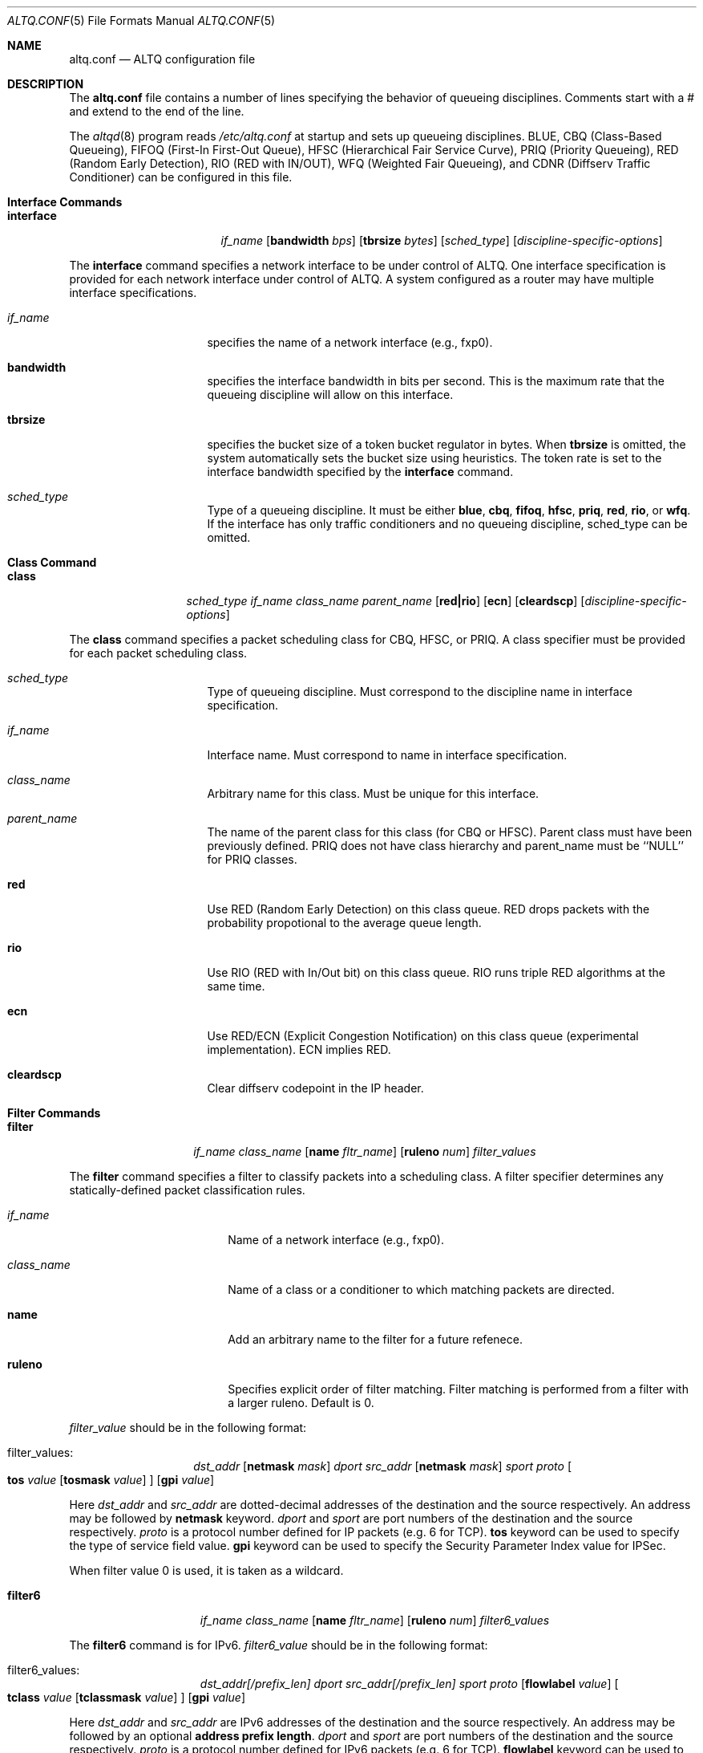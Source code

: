 .\"	$OpenBSD: altq.conf.5,v 1.1 2001/06/27 18:23:17 kjc Exp $
.\"	$KAME: altq.conf.5,v 1.8 2001/04/09 16:26:28 thorpej Exp $
.\"
.\" Copyright (C) 2000
.\" Sony Computer Science Laboratories Inc.  All rights reserved.
.\"
.\" Redistribution and use in source and binary forms, with or without
.\" modification, are permitted provided that the following conditions
.\" are met:
.\" 1. Redistributions of source code must retain the above copyright
.\"    notice, this list of conditions and the following disclaimer.
.\" 2. Redistributions in binary form must reproduce the above copyright
.\"    notice, this list of conditions and the following disclaimer in the
.\"    documentation and/or other materials provided with the distribution.
.\"
.\" THIS SOFTWARE IS PROVIDED BY SONY CSL AND CONTRIBUTORS ``AS IS'' AND
.\" ANY EXPRESS OR IMPLIED WARRANTIES, INCLUDING, BUT NOT LIMITED TO, THE
.\" IMPLIED WARRANTIES OF MERCHANTABILITY AND FITNESS FOR A PARTICULAR PURPOSE
.\" ARE DISCLAIMED.  IN NO EVENT SHALL SONY CSL OR CONTRIBUTORS BE LIABLE
.\" FOR ANY DIRECT, INDIRECT, INCIDENTAL, SPECIAL, EXEMPLARY, OR CONSEQUENTIAL
.\" DAMAGES (INCLUDING, BUT NOT LIMITED TO, PROCUREMENT OF SUBSTITUTE GOODS
.\" OR SERVICES; LOSS OF USE, DATA, OR PROFITS; OR BUSINESS INTERRUPTION)
.\" HOWEVER CAUSED AND ON ANY THEORY OF LIABILITY, WHETHER IN CONTRACT, STRICT
.\" LIABILITY, OR TORT (INCLUDING NEGLIGENCE OR OTHERWISE) ARISING IN ANY WAY
.\" OUT OF THE USE OF THIS SOFTWARE, EVEN IF ADVISED OF THE POSSIBILITY OF
.\" SUCH DAMAGE.
.\"
.Dd September 28, 1999
.Dt ALTQ.CONF 5
.Os KAME
.\"
.Sh NAME
.Nm altq.conf
.Nd ALTQ configuration file
.\"
.Sh DESCRIPTION
The
.Nm altq.conf
file contains a number of lines specifying the behavior of queueing
disciplines.  Comments start with a # and extend to the end of the line.
.Pp
The
.Xr altqd 8
program reads
.Pa /etc/altq.conf
at startup and sets up queueing disciplines.
BLUE, CBQ (Class-Based Queueing), FIFOQ (First-In First-Out Queue),
HFSC (Hierarchical Fair Service Curve), PRIQ (Priority Queueing),
RED (Random Early Detection), RIO (RED with IN/OUT),
WFQ (Weighted Fair Queueing),
and CDNR (Diffserv Traffic Conditioner) can be configured in this file.
.Pp
.Sh Interface Commands
.Bl -tag -width interface -offset indent
.It Nm interface
.Ar if_name
.Op Cm bandwidth Ar bps
.Op Cm tbrsize Ar bytes
.Op Ar sched_type
.Op Ar discipline-specific-options
.El
.Pp
The
.Sy interface
command specifies a network interface to be under control of ALTQ.
One interface specification is provided for each network interface
under control of ALTQ.  A system configured as a router may have
multiple interface specifications.
.\"
.Bl -tag -width 8n -offset indent
.It Em if_name
specifies the name of a network interface (e.g., fxp0).
.It Sy bandwidth
specifies the interface bandwidth in bits per second.
This is the maximum rate that the queueing discipline will allow on this
interface.
.It Sy tbrsize
specifies the bucket size of a token bucket regulator in bytes.
When
.Sy tbrsize
is omitted, the system automatically sets the bucket size
using heuristics.
The token rate is set to the interface bandwidth specified by the
.Sy interface
command.
.It Em sched_type
Type of a queueing discipline.  It must be either
.Sy blue ,
.Sy cbq ,
.Sy fifoq ,
.Sy hfsc ,
.Sy priq ,
.Sy red ,
.Sy rio ,
or
.Sy wfq .
If the interface has only traffic conditioners and no queueing
discipline, sched_type can be omitted.
.El
.Pp
.Sh Class Command
.Bl -tag -width class -offset indent
.It Nm class
.Ar sched_type
.Ar if_name
.Ar class_name
.Ar parent_name
.Op Cm red|rio
.Op Cm ecn
.Op Cm cleardscp
.Op Ar discipline-specific-options
.El
.Pp
The
.Sy class
command specifies a packet scheduling class for CBQ, HFSC, or PRIQ.
A class specifier must be provided for each packet scheduling class.
.Bl -tag -width 8n -offset indent
.It Em sched_type
Type of queueing discipline.  Must correspond to the discipline name
in interface specification.
.It Em if_name
Interface name. Must correspond to name in interface specification.
.It Em class_name
Arbitrary name for this class.  Must be unique for this interface.
.It Em parent_name
The name of the parent class for this class (for CBQ or HFSC).
Parent class must have been previously defined.
PRIQ does not have class hierarchy and parent_name must be ``NULL''
for PRIQ classes.
.It Sy red
Use RED (Random Early Detection) on this class queue.
RED drops packets with the probability propotional to the average
queue length.
.It Sy rio
Use RIO (RED with In/Out bit) on this class queue.
RIO runs triple RED algorithms at the same time.
.It Sy ecn
Use RED/ECN (Explicit Congestion Notification) on this
class queue (experimental implementation).  ECN implies RED.
.It Sy cleardscp
Clear diffserv codepoint in the IP header.
.El
.Pp
.Sh Filter Commands
.Bl -tag -width filter -offset indent
.It Nm filter
.Ar if_name
.Ar class_name
.Op Cm name Ar fltr_name
.Op Cm ruleno Ar num
.Ar filter_values
.El
.Pp
The
.Sy filter
command specifies a filter to classify packets into
a scheduling class.
A filter specifier determines any statically-defined packet
classification rules.
.Bl -tag -width 10n -offset indent
.It Em if_name
Name of a network interface (e.g., fxp0).
.It Em class_name
Name of a class or a conditioner to which matching packets are directed.
.It Sy name
Add an arbitrary name to the filter for a future refenece.
.It Sy ruleno
Specifies explicit order of filter matching.  Filter matching is performed
from a filter with a larger ruleno.  Default is 0.
.El
.Pp
.Em filter_value
should be in the following format:
.Bl -tag -width filter -offset indent
.It filter_values :
.Ad dst_addr Op Cm netmask Ar mask
.Ar dport
.Ad src_addr Op Cm netmask Ar mask
.Ar sport
.Ar proto
.Oo
.Sy tos
.Ar value
.Op Cm tosmask Ar value
.Oc
.Op Cm gpi Ar value
.El
.Pp
Here
.Ad dst_addr
and
.Ad src_addr
are dotted-decimal addresses of
the destination and the source respectively.  An address may be
followed by
.Sy netmask
keyword.
.Em dport
and
.Em sport
are port numbers of the destination and the source respectively.
.Em proto
is a protocol number defined for IP packets (e.g. 6 for TCP).
.Sy tos
keyword can be used to specify the type of service field value.
.Sy gpi
keyword can be used to specify the Security Parameter Index value for
IPSec.
.Pp
When filter value 0 is used, it is taken as a wildcard.
.Bl -tag -width filter6 -offset indent
.It Nm filter6
.Ar if_name
.Ar class_name
.Op Cm name Ar fltr_name
.Op Cm ruleno Ar num
.Ar filter6_values
.El
.Pp
The
.Sy filter6
command is for IPv6.
.Em filter6_value
should be in the following format:
.Bl -tag -width filter6 -offset indent
.It filter6_values :
.Ad dst_addr[/prefix_len]
.Ar dport
.Ad src_addr[/prefix_len]
.Ar sport
.Ar proto
.Op Cm flowlabel Ar value
.Oo
.Sy tclass
.Ar value
.Op Cm tclassmask Ar value
.Oc
.Op Cm gpi Ar value
.El
.Pp
Here
.Ad dst_addr
and
.Ad src_addr
are IPv6 addresses of the destination and the source respectively.
An address may be followed by an optional
.Sy address prefix length .
.Em dport
and
.Em sport
are port numbers of the destination and the source respectively.
.Em proto
is a protocol number defined for IPv6 packets (e.g. 6 for TCP).
.Sy flowlabel
keyword can be used to specify the flowlabel field value.
.Sy tclass
keyword can be used to specify the traffic class field value.
.Sy gpi
keyword can be used to specify the Security Parameter Index value for
IPSec.
.Pp
When filter value 0 is used, it is taken as a wildcard.
.Pp
.Sh CBQ Commands
CBQ (Class Based Queueing) achieves both partitioning and sharing of
link bandwidth  by hierarchically structured classes.
Each class has its own queue and is assigned its share of bandwidth.
A child class can borrow bandwidth from its parent class as long as
excess bandwidth is available.
.Bl -tag -width interface -offset indent
.It Nm interface
.Ar if_name
.Op Cm bandwidth Ar bps
.Op Cm tbrsize Ar bytes
.Op Ar sched_type
.Op Cm efficient
.El
.Pp
.Bl -tag -width 8n -offset indent
.It Em if_name
specifies the name of a network interface (e.g., fxp0).
.It Sy bandwidth
specifies the interface bandwidth in bits per second.
.It Sy tbrsize
specifies the bucket size of a token bucket regulator in bytes.
.It Em sched_type
must be either
.Sy cbq ,
.Sy cbq-wrr
(weighted-round robin) or
.Sy cbq-prr
(packet-by-packet round robin).
.Sy cbq
is equivalent to
.Sy cbq-wrr .
.It Sy efficient
Enables CBQ's link efficiency mode.  This means that
the scheduler will send a packet from the first overlimit
class it encounters of all classes of the link-sharing
structure when all classes are overlimit.
This will also cause the scheduler to use greater than it's assigned
bandwidth, if the link is capable of more than the assigned bandwidth.
By default, this mode is turned off.  By adding the keyword
.Sy efficient
to the interface specification line, enables this mode.
.El
.Pp
.Bl -tag -width class -offset indent
.It Nm class
.Ar sched_type
.Ar if_name
.Ar class_name
.Ar parent_name
.Op Cm admission cntlload|none
.Op Cm priority Ar pri
.Op Cm pbandwidth Ar percent
.Op Cm exactbandwidth Ar bps
.Op Cm borrow
.Op Cm default
.Op Cm control
.Op Cm maxburst Ar count
.Op Cm minburst Ar count
.Bk -words
.Op Cm maxdelay Ar msec
.Ek
.Op Cm packetsize Ar bytes
.Op Cm maxpacketsize Ar bytes
.Op Cm red|rio
.Op Cm ecn
.Op Cm flowvalve
.Op Cm cleardscp
.El
.Pp
The
.Sy class
command specifies a CBQ class.
The classes are organized as a hierarchy, and every class, except
for the root class, has a parent.
.Bl -tag -width 8n -offset indent
.It Em sched_type
must be
.Sy cbq
for a CBQ class.
.It Em if_name
Interface name. Must correspond to name in interface specification.
.It Em class_name
Arbitrary name for this class.  Must be unique within the class
hierarchy for this interface.  The name
.Sy ctl_class
is a reserved class name.
.It Em parent_name
The name of the parent class for this class or
.Sy NULL
if this is the root class.  Parent class must have been previously defined.
.It Sy admission
The type of admission control and QoS type.
.Sy cntlload
is controlled load service for
.Em RSVP ,
otherwise, it should be
.Sy none .
The default is
.Sy none .
.It Sy priority
High numbers are higher priority.  Max value is 7 and Min value is 0.
Default is 1.
.It Sy pbandwidth
The percentage of the interface bandwidth allocated to this class.
Generally should add up to 100 percent at each level of the class
hierarchy, although other amounts can be specified for purposes of
experimentation.
.It Sy exactbandwidth
Specify the bandwidth in bits-per-second instead of
.Sy pbandwidth .
Note that the bandwidth allocation of CBQ is not so precise but this
is just a way to pass a parameter to CBQ; the user is supposed to know
the detailed internals of CBQ.
.Sy pbandwidth
is a preferred way to specify the bandwidth of a class.
.It Sy borrow
The class can borrow bandwidth from its parent class when this class
is overlimit.
If this keyword is not present, then no borrowing is done, and the
packet is delayed or dropped when the class is overlimit.
.It Sy default
Specify the default class.  When this keyword is present, all packets
that do not match some classification criteria are assigned to this
class.  Must be exactly one class on each interface defined as the
default class.
.It Sy control
Specify the control class.  When this keyword is present, the predefined
control class packets (RSVP, IGMP, and ICMP) are assigned to this
class.
Note that when the control class is not specified by the time the
default class is created, one is automatically created with default
parameters.  Thus, if the control class is specified, it must be
listed before the default class.
Must be exactly one class on each interface defined as the
control class.
.It Sy maxburst
The maximum burst of back-to-back packets allowed in this class.
Default is 16 but the default value is automatically reduced to 4 when
the class bandwidth is small (about less than 1Mbps).
.It Sy minburst
The minimum burst is used to obtain the steady state burst size.  It's
the parameter to help compute offtime for the class.  Offtime is the
amount of time a class is to wait between packets. Default is 2.
.It Sy maxdelay
The maxdelay is specified in millisecond and used to obtain the max
queue size of the class.
If not specified, the default max queue size (30 packets) is used.
.It Sy packetsize
The average packet size in bytes to be used in CBQ over-/under-limit
computations.  Default value is MTU of the interface.
.It Sy maxpacketsize
The maxium packet size in bytes for the class.
Default value is MTU of the interface.
.It Sy red
enables RED on this class queue.
.It Sy rio
enables RIO on this class queue.
.It Sy ecn
enables RED/ECN on this class queue.
.It Sy flowvalve
enables RED/flow-valve (a.k.a. red-penalty-box) on this class queue.
.It Sy cleardscp
clears diffserv codepoint in the IP header.
.El
.Pp
.Sh HFSC Commands
HFSC (Hierarchical Fair Service Curve) supports both link-sharing and
guaranteed real-time services.  H-FSC employs a service curve based QoS
model, and its unique feature is an ability to decouple delay and
bandwidth allocation.
HFSC has 2 independent scheduling mechanisms.
Real-time scheduling is used to guarantee the delay and the
bandwidth allocation at the same time.
Hierarchical link-sharing is used to distribute the excess
bandwidth.
When dequeueing a packet, HFSC always tries real-time scheduling
first.  If no packet is eligible for real-time scheduling,
link-sharing scheduling is performed.
HFSC does not use class hierarchy for real-time scheduling.
.Bl -tag -width interface -offset indent
.It Nm interface
.Ar if_name
.Op Cm bandwidth Ar bps
.Op Cm tbrsize Ar bytes
.Op Ar sched_type
.El
.Pp
.Bl -tag -width 8n -offset indent
.It Em if_name
specifies the name of a network interface (e.g., fxp0).
.It Sy bandwidth
specifies the interface bandwidth in bits per second.
.It Sy tbrsize
specifies the bucket size of a token bucket regulator in bytes.
.It Em sched_type
must be
.Sy hfsc
for HFSC.
.El
.Pp
.Bl -tag -width class -offset indent
.It Nm class
.Ar sched_type
.Ar if_name
.Ar class_name
.Ar parent_name
.Op Cm admission cntlload|none
.Op Bq Cm sc Em m1 d m2
.Op Bq Cm rt Em m1 d m2
.Op Bq Cm ls Em m1 d m2
.Op Cm pshare Ar percent
.Op Cm grate Ar bps
.Op Cm default
.Op Cm qlimit Ar count
.Op Cm red|rio
.Op Cm ecn
.Op Cm cleardscp
.El
.Pp
The
.Sy class
command specifies a HFSC class.
The classes are organized as a hierarchy, and every class, except
for the root class, has a parent.
.Pp
Each HFSC class has 2 service curves, the real-time service curve and
the link-sharing service curve.  Service curves are specified by
.Bq Em type m1 d m2
\&.
.Em type
should be either
.Sy sc, rt
or
.Sy ls .
.Sy sc
(service curve) is used to set the same values to both service curves.
.Sy rt
(real-time) is used to specify the real-time service curve.
.Sy ls
(link-sharing) is used to specify the link-sharing service curve.
.Em m1
is the slope of the first segment specified in bits-per-second.
.Em d
is the x-projection of the intersection point of the 2 segments
specified in milli-second.
.Em m2
is the slope of the second segment specified in bits-per-second.
.Bl -tag -width 8n -offset indent
.It Em sched_type
must be
.Sy hfsc
for a HFSC class.
.It Em if_name
Interface name. Must correspond to name in interface specification.
.It Em class_name
Arbitrary name for this class.  Must be unique within the class
hierarchy for this interface.  The name
.Sy root
is a reserved class name for the root class.  The root class for the
interface is automatically created by the
.Sy interface
command.
.It Em parent_name
The name of the parent class for this class.  Keyword
.Sy root
is used when the parent is the root class.  Parent class must
have been previously defined.
.It Sy admission
The type of admission control and QoS type.
.Sy cntlload
is controlled load service for
.Em RSVP ,
otherwise, it should be
.Sy none .
The default is
.Sy none .
.It Sy pshare
Percent of the link share.  This specifies a linear link-sharing
service curve as a fraction of the link bandwidth.
It is a short hand of [ls 0 0 (link-bandwidth * percent / 100)].
.It Sy grate
Guaranteed rate.  This specifies a linear real-time service curve.
It is a short hand of [rt 0 0 bps].
.It Sy default
Specify the default class.  When this keyword is present, all packets
that do not match some classification criteria are assigned to this
class.  Must be exactly one class on each interface defined as the
default class.
.It Sy qlimit
The maxium queue size in number of packets.
Default value is 50.
.It Sy red
enables RED on this class queue.
.It Sy rio
enables RIO on this class queue.
.It Sy ecn
enables RED/ECN on this class queue.
.It Sy cleardscp
clears diffserv codepoint in the IP header.
.El
.Pp
.Sh PRIQ Commands
PRIQ (Priority Queueing) implements a simple priority-based queueing.
A higher priority class is always served first.
Up to 16 priorities can be used with PRIQ.
.Bl -tag -width interface -offset indent
.It Nm interface
.Ar if_name
.Op Cm bandwidth Ar bps
.Op Cm tbrsize Ar bytes
.Op Ar sched_type
.El
.Pp
.Bl -tag -width 8n -offset indent
.It Em if_name
specifies the name of a network interface (e.g., fxp0).
.It Sy bandwidth
specifies the interface bandwidth in bits per second.
.It Sy tbrsize
specifies the bucket size of a token bucket regulator in bytes.
.It Em sched_type
must be
.Sy priq
for PRIQ.
.El
.Pp
.Bl -tag -width class -offset indent
.It Nm class
.Ar sched_type
.Ar if_name
.Ar class_name
.Ar parent_name
.Op Cm priority Ar pri
.Op Cm default
.Op Cm qlimit Ar count
.Op Cm red|rio
.Op Cm ecn
.Op Cm cleardscp
.El
.Pp
.Bl -tag -width 8n -offset indent
.It Em sched_type
must be
.Sy priq
for a PRIQ class.
.It Em if_name
Interface name. Must correspond to name in interface specification.
.It Em class_name
Arbitrary name for this class.  Must be unique for this interface.
.It Em parent_name
Parent class must be ``NULL'' for PRIQ.
.It Sy priority
High numbers are higher priority.
Max value is 15 and Min value is 0.  Default is 0.
A higher priority class is always served first in PRIQ.
Priority must be unique for the interface.
.It Sy default
Specify the default class.  When this keyword is present, all packets
that do not match some classification criteria are assigned to this
class.  Must be exactly one class on each interface defined as the
default class.
.It Sy qlimit
The maxium queue size in number of packets.
Default value is 50.
.It Sy red
enables RED on this class queue.
.It Sy rio
enables RIO on this class queue.
.It Sy ecn
enables RED/ECN on this class queue.
.It Sy cleardscp
clears diffserv codepoint in the IP header.
.El
.Pp
.Sh WFQ Commands
WFQ (Weighted Fair Queueing) implements a weighted-round robin
scheduler for a set of queue.
A weight can be assigned to each queue to give a
different proportion of the link capacity.
A hash function is used to map a flow to one of a set of queues, and
thus, it is possible for two different flows to be mapped into the same
queue.
.Bl -tag -width interface -offset indent
.It Nm interface
.Ar if_name
.Op Cm bandwidth Ar bps
.Op Cm tbrsize Ar bytes
.Op Ar sched_type
.Op Cm nqueues Ar count
.Op Cm qsize Ar bytes
.Op Cm hash Ar policy
.El
.Pp
.Bl -tag -width 8n -offset indent
.It Em if_name
specifies the name of a network interface (e.g., fxp0).
.It Sy bandwidth
specifies the interface bandwidth in bits per second.
.It Sy tbrsize
specifies the bucket size of a token bucket regulator in bytes.
.It Em sched_type
must be
.Sy wfq
for WFQ.
.It Sy nqueues
The number of queues in WFQ.  Default value is 256.
.It Sy qsize
The size of each queue in number of bytes.  Default value is 64K bytes.
.It Sy hash
Type of hash policy to select a queue.
.Sy dstaddr
specifies a hashing policy by IP destination address.
.Sy full
specifies a hashing policy by IP addresses and ports.
.Sy srcport
specifies a hashing policy by IP source port number.  Default is
.Sy dstaddr
.El
.Pp
.Sh FIFOQ Commands
FIFOQ (First-In First-Out Queueing) is a simple tail-drop FIFO queue.
FIFOQ is the simplest possible implementation of a queueing discipline
in ALTQ, and can be used to compare with other queueing disciplines.
FIFOQ can be also used as a template for those who want to write their
own queueing disciplines.
.Bl -tag -width interface -offset indent
.It Nm interface
.Ar if_name
.Op Cm bandwidth Ar bps
.Op Cm tbrsize Ar bytes
.Op Ar sched_type
.Op Cm qlimit Ar count
.El
.Pp
.Bl -tag -width 8n -offset indent
.It Em if_name
specifies the name of a network interface (e.g., fxp0).
.It Sy bandwidth
specifies the interface bandwidth in bits per second.
.It Sy tbrsize
specifies the bucket size of a token bucket regulator in bytes.
.It Em sched_type
must be
.Sy fifoq
for FIFOQ.
.It Sy qlimit
The maxium queue size in number of packets.
Default value is 50.
.El
.Pp
.Sh RED Commands
RED (Random Early Detection) is an implicit congestion notification
mechanism that exercises packet dropping or packet marking
stochastically according to the average queue length.
RED can be viewed as a buffer management mechanism
and can be integrated into other packet scheduling schemes.
.Bl -tag -width red -offset indent
.It Nm red
.Ar min_th
.Ar max_th
.Ar inv_pmax
.El
.Pp
The
.Sy red
command sets the default RED paramters.
.Em min_th
and
.Em max_th
are the minimum and the maximum threshold values.
.Em inv_pmax
is the inverse (reciprocal) of the maximum drop probability.
For example, 10 means the maximum drop probability of 1/10.
.Bl -tag -width interface -offset indent
.It Nm interface
.Ar if_name
.Op Cm bandwidth Ar bps
.Op Cm tbrsize Ar bytes
.Op Ar sched_type
.Op Cm qlimit Ar count
.Op Cm packetsize Ar bytes
.Op Cm weight Ar n
.Op Cm thmin Ar n
.Op Cm thmax Ar n
.Op Cm invpmax Ar n
.Op Cm ecn
.Op Cm flowvalve
.El
.Pp
.Bl -tag -width 8n -offset indent
.It Em if_name
specifies the name of a network interface (e.g., fxp0).
.It Sy bandwidth
specifies the interface bandwidth in bits per second.
.It Sy tbrsize
specifies the bucket size of a token bucket regulator in bytes.
.It Em sched_type
must be
.Sy red
for RED.
.It Sy qlimit
The maxium queue size in number of packets.
Default value is 60.
.It Sy packetsize
The average packet size in number of bytes.  This parameter is used to
calibrate the idle period.  Default value is 1000.
.It Sy weight
The inverse of the weight of EWMA (exponentially weighted moving average).
.It Sy thmin
The minimum threshold.
.It Sy thmax
The maximum threshold.
.It Sy invpmax
The inverse of the maximum drop probability.
.It Sy ecn
enables ECN.
.It Sy flowvalve
enables flowvalve.
.El
.Pp
.Sh RIO Commands
ALTQ/RIO has 3 drop precedence levels defined for the Assured
Forwarding of DiffServ (RFC2597).
Since adaptive flows are likely to stay under
the medium drop precedence level under congestion, the medium drop
precedence would protect adaptive flows from unadaptive flows.
.Pp
The original RIO has 2 sets of RED parameters; one for in-profile
packets and the other for out-of-profile packets.
At the ingress of the network, profile meters tag packets as IN
or OUT based on contracted profiles for customers.
Inside the network, IN packets receive preferential treatment by
the RIO dropper.
It is possible to provision the network not to drop IN packets
at all by providing enough capacity for the total volume of IN
packets.
Thus, RIO can be used to provide a service that statistically assures
capacity allocated for users.
This mechanism can be extended to support an arbitrary number of drop
precedence levels.  ALTQ supports 3 drop precedence levels.
.Bl -tag -width rio -offset indent
.It Nm rio
.Ar low_min_th
.Ar low_max_th
.Ar low_inv_pmax
.Ar medium_min_th
.Ar medium_max_th
.Ar medium_inv_pmax
.Ar high_min_th
.Ar high_max_th
.Ar high_inv_pmax
.El
.Pp
The
.Sy rio
command sets the default RIO paramters.  The parameters are
RED parameters for 3 (low, medium, high) drop precedence.
.Bl -tag -width interface -offset indent
.It Nm interface
.Ar if_name
.Op Cm bandwidth Ar bps
.Op Cm tbrsize Ar bytes
.Op Ar sched_type
.Op Cm qlimit Ar count
.Op Cm packetsize Ar bytes
.Op Cm weight Ar n
.Op Cm lo_thmin Ar n
.Op Cm lo_thmax Ar n
.Op Cm lo_invpmax Ar n
.Op Cm med_thmin Ar n
.Op Cm med_thmax Ar n
.Op Cm med_invpmax Ar n
.Op Cm hi_thmin Ar n
.Op Cm hi_thmax Ar n
.Op Cm hi_invpmax Ar n
.Op Cm ecn
.El
.Pp
.Bl -tag -width 8n -offset indent
.It Em if_name
specifies the name of a network interface (e.g., fxp0).
.It Sy bandwidth
specifies the interface bandwidth in bits per second.
.It Sy tbrsize
specifies the bucket size of a token bucket regulator in bytes.
.It Em sched_type
must be
.Sy rio
for RIO.
.It Sy qlimit
The maxium queue size in number of packets.
Default value is 60.
.It Sy packetsize
The average packet size in number of bytes.  This parameter is used to
calibrate the idle period.  Default value is 1000.
.It Sy weight
The inverse of the weight of EWMA (exponentially weighted moving average).
.It Sy lo_thmin
The minimum threshold for low drop precedence.
.It Sy lo_thmax
The maximum threshold for low drop precedence.
.It Sy lo_invpmax
The inverse of the maximum drop probability for low drop precedence.
.It Sy med_thmin
The minimum threshold for medium drop precedence.
.It Sy med_thmax
The maximum threshold for medium drop precedence.
.It Sy med_invpmax
The inverse of the maximum drop probability for medium drop precedence.
.It Sy hi_thmin
The minimum threshold for high drop precedence.
.It Sy hi_thmax
The maximum threshold for high drop precedence.
.It Sy hi_invpmax
The inverse of the maximum drop probability for high drop precedence.
.It Sy ecn
enables ECN.
.El
.Pp
.Sh BLUE Commands
.Bl -tag -width interface -offset indent
.It Nm interface
.Ar if_name
.Op Cm bandwidth Ar bps
.Op Cm tbrsize Ar bytes
.Op Ar sched_type
.Op Cm qlimit Ar count
.Op Cm packetsize Ar bytes
.Op Cm maxpmark Ar n
.Op Cm holdtime Ar usec
.Op Cm ecn
.El
.Pp
.Bl -tag -width 8n -offset indent
.It Em if_name
specifies the name of a network interface (e.g., fxp0).
.It Sy bandwidth
specifies the interface bandwidth in bits per second.
.It Sy tbrsize
specifies the bucket size of a token bucket regulator in bytes.
.It Em sched_type
must be
.Sy blue
for BLUE.
.It Sy qlimit
The maxium queue size in number of packets.
Default value is 60.
.It Sy packetsize
The average packet size in number of bytes.  Default value is 1000.
.It Sy maxpmark
specifies the precision of marking probability.
.It Sy holdtime
specifies the hold time in usec.
.It Sy ecn
enables ECN.
.El
.Pp
.Sh CDNR Commands
The
.Sy conditioner
command specifies a diffserv traffic conditioner.  A traffic
conditioner is not a queueing discipline but a component to meter,
mark or drop incoming packets according to some rules.
.Pp
As opposed to a queueing discipline, a traffic conditioner handles
incoming packets at an input interface.
If no queueing discipline (e.g., CBQ) is used for the interface,
a null interface command should be used to specify an input network
interface.
.Bl -tag -width interface -offset indent
.It Nm interface
.Ar if_name
.Op Cm bandwidth Ar bps
.Op Cm tbrsize Ar bytes
.El
.Pp
The
.Sy conditioner
command has the following syntax.
.Bl -tag -width conditioner -offset indent
.It Nm conditioner
.Ar if_name
.Ar cdnr_name
.Aq action
.El
.Pp
.Bl -tag -width 10n -offset indent
.It Em if_name
Interface name. Must correspond to name in interface specification.
.It Em cdnr_name
Arbitrary name for this conditioner.  Must be unique for this
interface.
.It Em action
Action of the conditioner.
.El
.Pp
An action can be a recursively defined action. The following actions
are defined.
.Bl -tag -width pass -offset indent
.It Nm pass
.Bl -inset -offset indent
.It Sy pass
allows the packet to go through without any modification to the packet.
.El
.El
.Pp
.Bl -tag -width drop -offset indent
.It Nm drop
.Bl -inset -offset indent
.It Sy drop
rejects the packet.  The packet is immediately discarded.
.El
.El
.Pp
.Bl -tag -width mark -offset indent
.It Nm mark
.Ar value
.Bl -inset -offset indent
.It Sy mark
sets the specified value to the ds field in the IP header.  Then, the
packet is allowed to go through.
.El
.El
.Pp
.Bl -tag -width tbmeter -offset indent
.It Nm tbmeter
.Ar rate depth
.Aq in_action
.Aq out_action
.Pp
.Bl -inset -offset indent
.It Sy tbmeter
is a token bucket meter configured with rate and depth parameters.
Rate is token rate in bits-per-second.  Depth is bucket depth in KB.
When an incoming packet is in profile (available token is more than
the packet size), tbmeter takes in_action.
Otherwise, tbmeter takes out_action.
.El
.El
.Pp
.Bl -tag -width trtcm -offset indent
.It Nm trtcm
.Ar cmtd_rate cmtd_depth peak_rate peak_depth
.Aq green_action
.Aq yellow_action
.Aq red_action
.Op Cm coloraware|colorblind
.Bl -inset -offset indent
.It Sy trtcm
is a 2-rate 3 color marker for Assured Forwarding.
A trtcm consists of 2 token buckets, one for a committed rate and the
other for a peak rate.
When an incoming packet is in the committed profile, trtcm takes
green_action.  When the packet is out of the committed profile but in
the peak profile, trtcm takes yellow_action.  Otherwise, tbtcm takes
red_action.
A trtcm is either color-aware or color-blind.  A color-aware trtcm do
not raise the color (ds field value), that is, a yellow packet can be
yellow or red but can not be blue.  Default is color-blind.
.El
.El
.Pp
.Bl -tag -width tswtcm -offset indent
.It Nm tswtcm
.Ar cmtd_rate peak_rate avg_interval
.Aq green_action
.Aq yellow_action
.Aq red_action
.Bl -inset -offset indent
.It Sy tswtcm
is a time sliding window 3 color marker for Assured Forwarding.
A tswtcm differs from trtcm in that a tswtcm probabilistically marks
packets.
A tswtcm consists of 2 rates, one for a committed rate and the
other for a peak rate.
When an incoming packet is in the committed profile, tswtcm takes
green_action.  When the packet is out of the committed profile but in
the peak profile, tswtcm takes yellow_action.  Otherwise, tswtcm takes
red_action.
cmtd_rate and peak_rate are specified in bits per seccond.
avg_interval provides the size of time window for averaging incoming
rate, and is specified in milli-second.  500 msec is ok for normal
settings.
.El
.El
.Pp
.Sh EXAMPLES
.nf

CBQ Example:

#
# cbq configuration for vx0 (10Mbps ether)
# give at least 40% to TCP
# limit HTTP from network 133.138.1.0 up to 10%, use RED.
# other traffic goes into default class
#
interface vx0 bandwidth 10M cbq
#
class cbq vx0 root_class NULL priority 0 pbandwidth 100
class cbq vx0 def_class root_class borrow pbandwidth 95 default
class cbq vx0 tcp_class def_class borrow pbandwidth  40
        filter vx0 tcp_class 0 0 0 0 6
class cbq vx0 csl_class tcp_class pbandwidth  10   red
        filter vx0 csl_class 0 0 133.138.1.0 netmask 0xffffff00 80 6
        filter vx0 csl_class 133.138.1.0 netmask 0xffffff00 0 0 80 6
#
# sample filter6 command
#
                filter6 vx0 csl_class ::0 0 d000:a:0:123::/64 80 6

HFSC Example:

#
# hfsc configuration for hierachical sharing
#
interface pvc0 bandwidth 45M hfsc
#
# (10% of the bandwidth share goes to the default class)
class hfsc pvc0 def_class root pshare 10 default
#
#          bandwidth share    guaranteed rate
#    CMU:       45%             15Mbps
#    PITT:      45%             15Mbps
#
class hfsc pvc0 cmu  root pshare 45 grate 15M
class hfsc pvc0 pitt root pshare 45 grate 15M
#
# CMU      bandwidth share    guaranteed rate
#    CS:        20%             10Mbps
#    other:     20%              5Mbps
#
class hfsc pvc0 cmu_other cmu  pshare 20 grate 10M
        filter pvc0 cmu_other   0 0 128.2.0.0   netmask 0xffff0000 0 0
class hfsc pvc0 cmu_cs    cmu  pshare 20 grate  5M
        filter pvc0 cmu_cs      0 0 128.2.242.0 netmask 0xffffff00 0 0
#
# PITT     bandwidth share    guaranteed rate
#    CS:        20%             10Mbps
#    other:     20%              5Mbps
#
class hfsc pvc0 pitt_other pitt  pshare 20 grate 10M
        filter pvc0 pitt_other  0 0 136.142.0.0  netmask 0xffff0000 0 0
class hfsc pvc0 pitt_cs    pitt  pshare 20 grate  5M
        filter pvc0 pitt_cs     0 0 136.142.79.0 netmask 0xffffff00 0 0


PRIQ Example:

#
# priq configuration for fxp0 (100Mbps ether)
#     icmp: high priority
#     tcp:  medium priority
#     others: low priority
#
interface fxp0 bandwidth 100M priq
#
class priq fxp0 high_class NULL priority 2
        filter fxp0 high_class 0 0 0 0 1
class priq fxp0 med_class NULL priority 1
        filter fxp0 high_class 0 0 0 0 6
class priq fxp0 low_class NULL priority 0 default


WFQ Example:

interface pvc0 bandwidth 134000000 wfq


FIFOQ Example:

interface rl0 bandwidth 10M fifoq


Conditioner Example:

#
interface fxp0
#
# a simple dropper
# discard all packets from 192.168.0.83
#
conditioner fxp0 dropper <drop>
        filter fxp0 dropper 0 0 192.168.0.83 0 0

#
# EF conditioner
# mark EF to all packets from 192.168.0.117
#
conditioner pvc1 ef_cdnr <tbmeter 6M 64K <mark 0xb8><drop>>
        filter fxp0 ef_cdnr 0 0 192.168.0.117 0 0

#
# AF1x conditioner
# mark AF1x to packets from 192.168.0.178
#       AF11 (low drop precedence):    less than 3Mbps
#       AF12 (medium drop precedence): more than 3Mbps and less than 10Mbps
#       AF13 (high drop precedence):   more than 10Mbps
#
conditioner fxp0 af1x_cdnr <trtcm 3M 32K 10M 64K <mark 0x28><mark 0x30><mark 0x38>>
        filter fxp0 af1x_cdnr 0 0 192.168.0.178 0 0

.fi
.Pp
.Sh SEE ALSO
.Xr altqd 8
.Sh BUGS
This man page is incomplete. For more information read the source.
